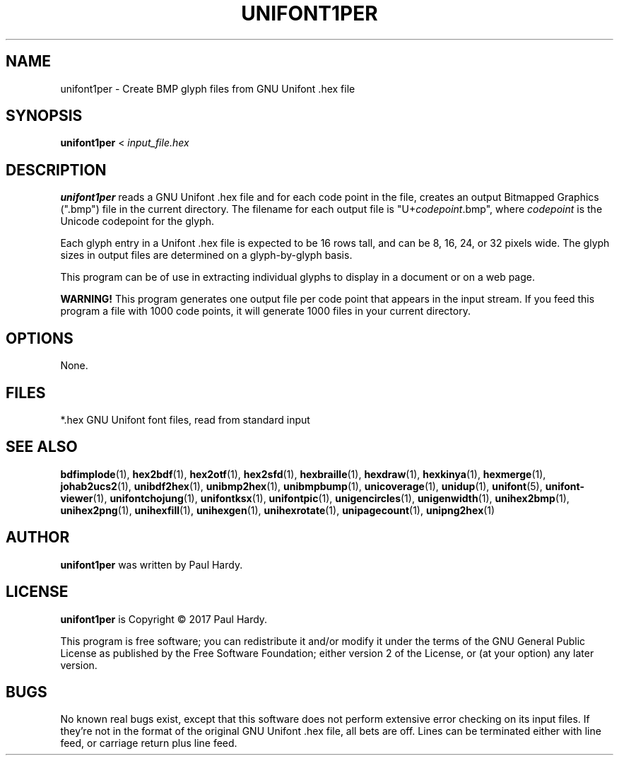 .TH UNIFONT1PER 1 "2017 Jun 11"
.SH NAME
unifont1per \- Create BMP glyph files from GNU Unifont .hex file
.SH SYNOPSIS
\fBunifont1per \fP< \fIinput_file.hex\fP
.SH DESCRIPTION
.B unifont1per
reads a GNU Unifont .hex file and for each code point in the file,
creates an output Bitmapped Graphics (".bmp") file in the current directory.
The filename for each output file is "U+\fIcodepoint\fP.bmp", where
\fIcodepoint\fP is the Unicode codepoint for the glyph.
.PP
Each glyph entry in a Unifont .hex file is expected to be 16 rows tall,
and can be 8, 16, 24, or 32 pixels wide.  The glyph sizes in output files
are determined on a glyph-by-glyph basis.
.PP
This program can be of use in extracting individual glyphs to display
in a document or on a web page.
.PP
.B WARNING!
This program generates one output file per code point that appears
in the input stream.  If you feed this program a file with 1000 code points,
it will generate 1000 files in your current directory.
.SH OPTIONS
None.
.SH FILES
*.hex GNU Unifont font files, read from standard input
.SH SEE ALSO
.BR bdfimplode (1),
.BR hex2bdf (1),
.BR hex2otf (1),
.BR hex2sfd (1),
.BR hexbraille (1),
.BR hexdraw (1),
.BR hexkinya (1),
.BR hexmerge (1),
.BR johab2ucs2 (1),
.BR unibdf2hex (1),
.BR unibmp2hex (1),
.BR unibmpbump (1),
.BR unicoverage (1),
.BR unidup (1),
.BR unifont (5),
.BR unifont-viewer (1),
.BR unifontchojung (1),
.BR unifontksx (1),
.BR unifontpic (1),
.BR unigencircles (1),
.BR unigenwidth (1),
.BR unihex2bmp (1),
.BR unihex2png (1),
.BR unihexfill (1),
.BR unihexgen (1),
.BR unihexrotate (1),
.BR unipagecount (1),
.BR unipng2hex (1)
.SH AUTHOR
.B unifont1per
was written by Paul Hardy.
.SH LICENSE
.B unifont1per
is Copyright \(co 2017 Paul Hardy.
.PP
This program is free software; you can redistribute it and/or modify
it under the terms of the GNU General Public License as published by
the Free Software Foundation; either version 2 of the License, or
(at your option) any later version.
.SH BUGS
No known real bugs exist, except that this software does not perform
extensive error checking on its input files.  If they're not in the
format of the original GNU Unifont .hex file, all bets are off.
Lines can be terminated either with line feed, or
carriage return plus line feed.
